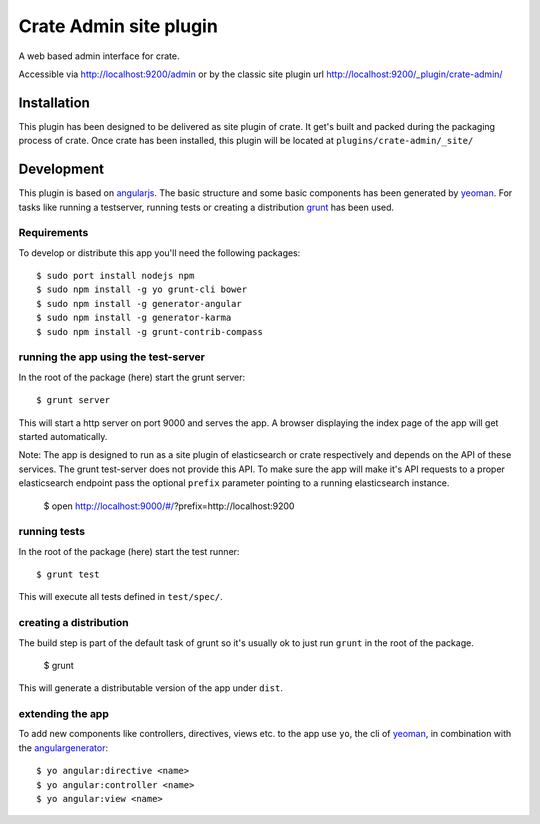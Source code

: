 =========================
 Crate Admin site plugin
=========================

A web based admin interface for crate.

Accessible via http://localhost:9200/admin or by the classic site
plugin url http://localhost:9200/_plugin/crate-admin/


Installation
============

This plugin has been designed to be delivered as site plugin of
crate. It get's built and packed during the packaging process of
crate. Once crate has been installed, this plugin will be located at
``plugins/crate-admin/_site/``


Development
===========

This plugin is based on angularjs_. The basic structure and some basic
components has been generated by yeoman_. For tasks like running a
testserver, running tests or creating a distribution grunt_ has been
used.


Requirements
------------

To develop or distribute this app you'll need the following packages::

 $ sudo port install nodejs npm
 $ sudo npm install -g yo grunt-cli bower
 $ sudo npm install -g generator-angular
 $ sudo npm install -g generator-karma
 $ sudo npm install -g grunt-contrib-compass


running the app using the test-server
-------------------------------------

In the root of the package (here) start the grunt server::

 $ grunt server

This will start a http server on port 9000 and serves the app. A
browser displaying the index page of the app will get started
automatically.

Note: The app is designed to run as a site plugin of elasticsearch or
crate respectively and depends on the API of these services. The grunt
test-server does not provide this API. To make sure the app will make
it's API requests to a proper elasticsearch endpoint pass the optional
``prefix`` parameter pointing to a running elasticsearch instance.

 $ open http://localhost:9000/#/?prefix=http://localhost:9200


running tests
-------------

In the root of the package (here) start the test runner::

 $ grunt test

This will execute all tests defined in ``test/spec/``.


creating a distribution
-----------------------

The build step is part of the default task of grunt so it's usually ok
to just run ``grunt`` in the root of the package.

 $ grunt

This will generate a distributable version of the app under ``dist``.


extending the app
-----------------

To add new components like controllers, directives, views etc. to the
app use ``yo``, the cli of yeoman_, in combination with the
angulargenerator_::

 $ yo angular:directive <name>
 $ yo angular:controller <name>
 $ yo angular:view <name>


.. _angularjs:         http://angularjs.org/
.. _yeoman:            http://yeoman.io/
.. _grunt:             http://gruntjs.com/
.. _angulargenerator:  https://github.com/yeoman/generator-angular
